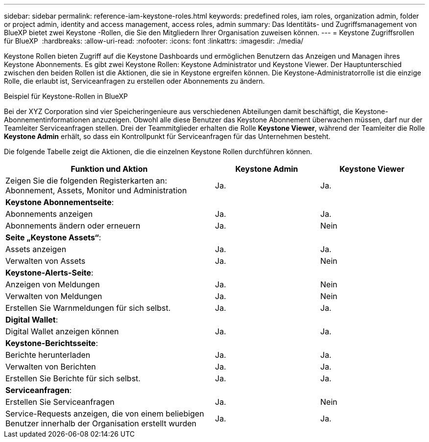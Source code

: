 ---
sidebar: sidebar 
permalink: reference-iam-keystone-roles.html 
keywords: predefined roles, iam roles, organization admin, folder or project admin, identity and access management, access roles, admin 
summary: Das Identitäts- und Zugriffsmanagement von BlueXP bietet zwei Keystone -Rollen, die Sie den Mitgliedern Ihrer Organisation zuweisen können. 
---
= Keystone Zugriffsrollen für BlueXP 
:hardbreaks:
:allow-uri-read: 
:nofooter: 
:icons: font
:linkattrs: 
:imagesdir: ./media/


[role="lead"]
Keystone Rollen bieten Zugriff auf die Keystone Dashboards und ermöglichen Benutzern das Anzeigen und Managen ihres Keystone Abonnements. Es gibt zwei Keystone Rollen: Keystone Administrator und Keystone Viewer. Der Hauptunterschied zwischen den beiden Rollen ist die Aktionen, die sie in Keystone ergreifen können. Die Keystone-Administratorrolle ist die einzige Rolle, die erlaubt ist, Serviceanfragen zu erstellen oder Abonnements zu ändern.

.Beispiel für Keystone-Rollen in BlueXP 
Bei der XYZ Corporation sind vier Speicheringenieure aus verschiedenen Abteilungen damit beschäftigt, die Keystone-Abonnementinformationen anzuzeigen. Obwohl alle diese Benutzer das Keystone Abonnement überwachen müssen, darf nur der Teamleiter Serviceanfragen stellen. Drei der Teammitglieder erhalten die Rolle *Keystone Viewer*, während der Teamleiter die Rolle *Keystone Admin* erhält, so dass ein Kontrollpunkt für Serviceanfragen für das Unternehmen besteht.

Die folgende Tabelle zeigt die Aktionen, die die einzelnen Keystone Rollen durchführen können.

[cols="40,20a,20a"]
|===
| Funktion und Aktion | Keystone Admin | Keystone Viewer 


| Zeigen Sie die folgenden Registerkarten an: Abonnement, Assets, Monitor und Administration  a| 
Ja.
 a| 
Ja.



3+| *Keystone Abonnementseite*: 


| Abonnements anzeigen  a| 
Ja.
 a| 
Ja.



| Abonnements ändern oder erneuern  a| 
Ja.
 a| 
Nein



3+| *Seite „Keystone Assets“*: 


| Assets anzeigen  a| 
Ja.
 a| 
Ja.



| Verwalten von Assets  a| 
Ja.
 a| 
Nein



3+| *Keystone-Alerts-Seite*: 


| Anzeigen von Meldungen  a| 
Ja.
 a| 
Nein



| Verwalten von Meldungen  a| 
Ja.
 a| 
Nein



| Erstellen Sie Warnmeldungen für sich selbst.  a| 
Ja.
 a| 
Ja.



3+| *Digital Wallet*: 


| Digital Wallet anzeigen können  a| 
Ja.
 a| 
Ja.



3+| *Keystone-Berichtsseite*: 


| Berichte herunterladen  a| 
Ja.
 a| 
Ja.



| Verwalten von Berichten  a| 
Ja.
 a| 
Ja.



| Erstellen Sie Berichte für sich selbst.  a| 
Ja.
 a| 
Ja.



3+| *Serviceanfragen*: 


| Erstellen Sie Serviceanfragen  a| 
Ja.
 a| 
Nein



| Service-Requests anzeigen, die von einem beliebigen Benutzer innerhalb der Organisation erstellt wurden  a| 
Ja.
 a| 
Ja.

|===